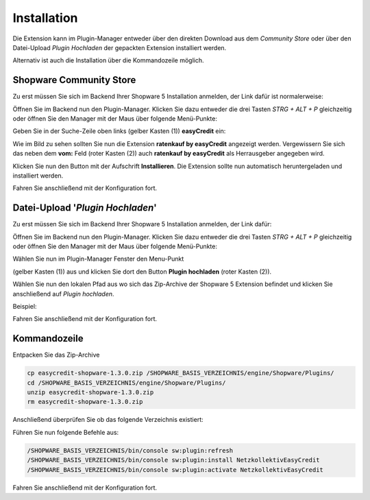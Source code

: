 .. role:: latex(raw)
   :format: latex

Installation
============

Die Extension kann im Plugin-Manager entweder über den direkten Download aus dem *Community Store* oder über den Datei-Upload *Plugin Hochladen* der gepackten Extension installiert werden.

Alternativ ist auch die Installation über die Kommandozeile möglich.

Shopware Community Store
------------------------

.. image:: ./_static/installation-community_store.png

Zu erst müssen Sie sich im Backend Ihrer Shopware 5 Installation anmelden, der Link dafür ist normalerweise:

.. only:: latex

    :latex:`{{\color{easyorange} \texttt{http(s)://IHRE-SHOPWARE-URL.de/backend}}`

.. only:: html

    ``http(s)://IHRE-SHOPWARE-URL.de/backend``

Öffnen Sie im Backend nun den Plugin-Manager. Klicken Sie dazu entweder die drei Tasten `STRG + ALT + P` gleichzeitig 
oder öffnen Sie den Manager mit der Maus über folgende Menü-Punkte: 

.. only:: latex

    :latex:`{{\color{easyorange} \texttt{Einstellungen -> Plugin-Manager}}`

.. only:: html

    ``Einstellungen -> Plugin-Manager``

Geben Sie in der Suche-Zeile oben links (gelber Kasten (1)) **easyCredit** ein:

Wie im Bild zu sehen sollten Sie nun die Extension **ratenkauf by easyCredit** angezeigt werden. Vergewissern Sie sich das neben dem **vom:** Feld (roter Kasten (2)) auch **ratenkauf by easyCredit** als Herrausgeber angegeben wird.

Klicken Sie nun den Button mit der Aufschrift **Installieren**. Die Extension sollte nun automatisch heruntergeladen und installiert werden.

Fahren Sie anschließend mit der Konfiguration fort.

Datei-Upload '*Plugin Hochladen*'
---------------------------------

.. image:: ./_static/installation-file_upload.png

Zu erst müssen Sie sich im Backend Ihrer Shopware 5 Installation anmelden, der Link dafür:

.. only:: latex

    :latex:`{{\color{easyorange} \texttt{http(s)://IHRE-SHOPWARE-URL.de/backend}}`

.. only:: html

    ``http(s)://IHRE-SHOPWARE-URL.de/backend``

Öffnen Sie im Backend nun den Plugin-Manager. Klicken Sie dazu entweder die drei Tasten `STRG + ALT + P` gleichzeitig oder öffnen Sie den Manager mit der Maus über folgende Menü-Punkte: 

.. only:: latex

    :latex:`{{\color{easyorange} \texttt{Einstellungen -> Plugin-Manager}}`

.. only:: html

    ``Einstellungen -> Plugin-Manager``

Wählen Sie nun im Plugin-Manager Fenster den Menu-Punkt 

.. only:: latex

    :latex:`{{\color{easyorange} \texttt{Verwaltung -> Installiert}}`

.. only:: html

    ``Verwaltung -> Installiert``

(gelber Kasten (1)) aus und klicken Sie dort den Button **Plugin hochladen** (roter Kasten (2)).

Wählen Sie nun den lokalen Pfad aus wo sich das Zip-Archive der Shopware 5 Extension befindet und klicken Sie anschließend auf *Plugin hochladen*.

Beispiel: 

.. only:: latex

    :latex:`{{\color{easyorange} \texttt{C:\textbackslash{}easycredit-shopware-1.3.0.zip}}`

.. only:: html

    ``C:\easycredit-shopware-1.3.0.zip``


Fahren Sie anschließend mit der Konfiguration fort.

Kommandozeile
-------------

Entpacken Sie das Zip-Archive 

.. code-block:: console

    cp easycredit-shopware-1.3.0.zip /SHOPWARE_BASIS_VERZEICHNIS/engine/Shopware/Plugins/
    cd /SHOPWARE_BASIS_VERZEICHNIS/engine/Shopware/Plugins/
    unzip easycredit-shopware-1.3.0.zip
    rm easycredit-shopware-1.3.0.zip


Anschließend überprüfen Sie ob das folgende Verzeichnis existiert:

.. only:: latex

    :latex:`{{\color{easyorange} \texttt{/SHOPWARE\_BASIS\_VERZEICHNIS/engine/Shopware/Plugins/Netzkollektiv/EasyCredit}}`

.. only:: html

    ``engine/Shopware/Plugins/Netzkollektiv/EasyCredit``



Führen Sie nun folgende Befehle aus:

.. code-block:: console

    /SHOPWARE_BASIS_VERZEICHNIS/bin/console sw:plugin:refresh
    /SHOPWARE_BASIS_VERZEICHNIS/bin/console sw:plugin:install NetzkollektivEasyCredit
    /SHOPWARE_BASIS_VERZEICHNIS/bin/console sw:plugin:activate NetzkollektivEasyCredit


Fahren Sie anschließend mit der Konfiguration fort.